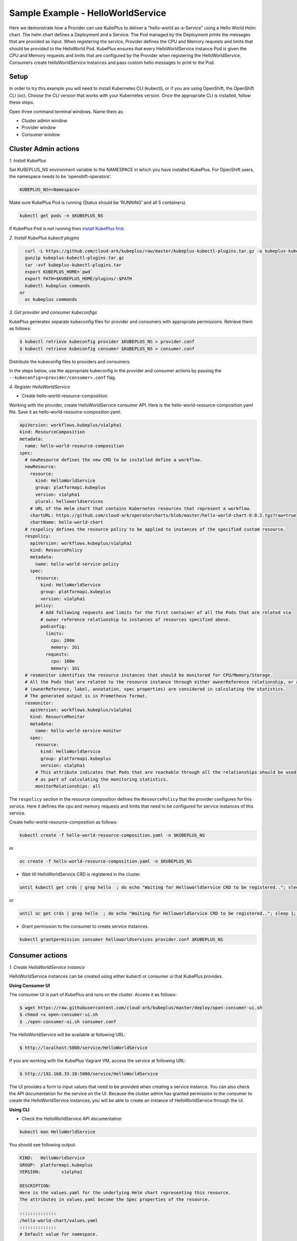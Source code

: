 ===================================
Sample Example - HelloWorldService
===================================

Here we demonstrate how a Provider can use KubePlus to deliver a "hello-world as-a-Service" using a Hello World Helm chart.
The helm chart defines a Deployment and a Service. The Pod managed
by the Deployment prints the messages that are provided as input.
When registering the service, Provider defines the CPU and Memory requests and limits that should be provided to the HelloWorld Pod. KubePlus ensures that every HelloWorldService instance Pod is given the CPU and Memory requests and limits that are configured by the Provider when registering the HelloWorldService. Consumers create HelloWorldService instances and pass custom hello messages to print to the Pod.

Setup
------

In order to try this example you will need to install Kubernetes CLI (kubectl), or if you are using OpenShift, the OpenShift CLI (oc).
Choose the CLI version that works with your Kubernetes version.
Once the appropriate CLI is installed, follow these steps.

Open three command terminal windows. Name them as:

- Cluster admin window
- Provider window
- Consumer window 

Cluster Admin actions
----------------------

*1. Install KubePlus*

Set KUBEPLUS_NS environment variable to the NAMESPACE in which you have installed KubePlus. For OpenShift users, the namespace needs to be 'openshift-operators'.

.. code-block:: bash

    KUBEPLUS_NS=<Namespace>

Make sure KubePlus Pod is running (Status should be 'RUNNING' and all 5 containers).

.. code-block::	bash

	kubectl get pods -n $KUBEPLUS_NS

If KubePlus Pod is not running then `install KubePlus first`_.

.. _install KubePlus first: https://cloud-ark.github.io/kubeplus/docs/html/html/getting-started.html


*2. Install KubePlus kubectl plugins*

.. code-block:: bash

    curl -L https://github.com/cloud-ark/kubeplus/raw/master/kubeplus-kubectl-plugins.tar.gz -o kubeplus-kubectl-plugins.tar.gz
    gunzip kubeplus-kubectl-plugins.tar.gz
    tar -xvf kubeplus-kubectl-plugins.tar
    export KUBEPLUS_HOME=`pwd`
    export PATH=$KUBEPLUS_HOME/plugins/:$PATH
    kubectl kubeplus commands
  or
    oc kubeplus commands


*3. Get provider and consumer kubeconfigs*

KubePlus generates separate kubeconfig files for provider and consumers with appropriate permissions. Retrieve them as follows:

.. code-block:: bash

	$ kubectl retrieve kubeconfig provider $KUBEPLUS_NS > provider.conf
	$ kubectl retrieve kubeconfig consumer $KUBEPLUS_NS > consumer.conf

Distribute the kubeconfig files to providers and consumers.

In the steps below, use the appropriate kubeconfig in the provider and consumer actions by passing the ``--kubeconfig=<provider/consumer>.conf`` flag.


*4. Register HelloWorldService*

- Create hello-world-resource-composition:

Working with the provider, create HelloWorldService consumer API.
Here is the hello-world-resource-composition.yaml file. Save it as hello-world-resource-composition.yaml.

.. code-block:: bash

	apiVersion: workflows.kubeplus/v1alpha1
	kind: ResourceComposition
	metadata:
	  name: hello-world-resource-composition
	spec:
	  # newResource defines the new CRD to be installed define a workflow.
	  newResource:
	    resource:
	      kind: HelloWorldService
	      group: platformapi.kubeplus
	      version: v1alpha1
	      plural: helloworldservices
	    # URL of the Helm chart that contains Kubernetes resources that represent a workflow.
	    chartURL: https://github.com/cloud-ark/operatorcharts/blob/master/hello-world-chart-0.0.2.tgz?raw=true
	    chartName: hello-world-chart
	  # respolicy defines the resource policy to be applied to instances of the specified custom resource.
	  respolicy:
	    apiVersion: workflows.kubeplus/v1alpha1
	    kind: ResourcePolicy 
	    metadata:
	      name: hello-world-service-policy
	    spec:
	      resource:
	        kind: HelloWorldService 
	        group: platformapi.kubeplus
	        version: v1alpha1
	      policy:
	        # Add following requests and limits for the first container of all the Pods that are related via 
	        # owner reference relationship to instances of resources specified above.
	        podconfig:
	          limits:
	            cpu: 200m
	            memory: 2Gi
	          requests:
	            cpu: 100m
	            memory: 1Gi
	  # resmonitor identifies the resource instances that should be monitored for CPU/Memory/Storage.
	  # All the Pods that are related to the resource instance through either ownerReference relationship, or all the relationships
	  # (ownerReference, label, annotation, spec properties) are considered in calculating the statistics. 
	  # The generated output is in Prometheus format.
	  resmonitor:
	    apiVersion: workflows.kubeplus/v1alpha1
	    kind: ResourceMonitor
	    metadata:
	      name: hello-world-service-monitor
	    spec:
	      resource:
	        kind: HelloWorldService 
	        group: platformapi.kubeplus
	        version: v1alpha1
	      # This attribute indicates that Pods that are reachable through all the relationships should be used
	      # as part of calculating the monitoring statistics.
	      monitorRelationships: all

The ``respolicy`` section in the resource composition defines the ``ResourcePolicy`` that the provider configures for this service. Here it defines the cpu and memory requests and limits that need to be configured for service instances of this service.  

Create hello-world-resource-composition as follows:

.. code-block:: bash

    kubectl create -f hello-world-resource-composition.yaml -n $KUBEPLUS_NS

or

.. code-block:: bash

    oc create -f hello-world-resource-composition.yaml -n $KUBEPLUS_NS


- Wait till HelloWorldService CRD is registered in the cluster.

.. code-block:: bash

    until kubectl get crds | grep hello  ; do echo "Waiting for HelloworldService CRD to be registered.."; sleep 1; done

or

.. code-block:: bash

    until oc get crds | grep hello  ; do echo "Waiting for HelloworldService CRD to be registered.."; sleep 1; done


- Grant permission to the consumer to create service instances.

.. code-block:: bash

	kubectl grantpermission consumer helloworldservices provider.conf $KUBEPLUS_NS





Consumer actions
-----------------

*1. Create HelloWorldService instance*

HelloWorldService instances can be created using either kubectl or consumer ui that
KubePlus provides.


**Using Consumer UI**

The consumer UI is part of KubePlus and runs on the cluster. Access it as follows:

.. code-block:: bash

	$ wget https://raw.githubusercontent.com/cloud-ark/kubeplus/master/deploy/open-consumer-ui.sh
	$ chmod +x open-consumer-ui.sh
	$ ./open-consumer-ui.sh consumer.conf

The HelloWorldService will be available at following URL:

.. code-block:: bash

	$ http://localhost:5000/service/HelloWorldService

If you are working with the KubePlus Vagrant VM, access the service at following URL:

.. code-block:: bash

	$ http://192.168.33.10:5000/service/HelloWorldService

The UI provides a form to input values that need to be provided when creating a service instance. You can also check the API documentation for the service on the UI. Because the cluster admin has granted permission to the consumer to create the HelloWorldService instances, you will be able to create an instance of HelloWorldService through the UI.

**Using CLI**

- Check the HelloWorldService API documentation

.. code-block:: bash

	kubectl man HelloWorldService

You should see following output:

.. code-block:: bash

	KIND:	HelloWorldService
	GROUP:	platformapi.kubeplus
	VERSION:	v1alpha1

	DESCRIPTION:
	Here is the values.yaml for the underlying Helm chart representing this resource.
	The attributes in values.yaml become the Spec properties of the resource.

	::::::::::::::
	/hello-world-chart/values.yaml
	::::::::::::::
	# Default value for namespace.

	greeting: Hello World!


- Create HelloWorldService instance:

Copy below YAML and save it as hello-world-service.yaml

.. code-block:: bash

	apiVersion: platformapi.kubeplus/v1alpha1
	kind: HelloWorldService 
	metadata:
	  name: hs1
	spec:
	  greeting: Hello hello hello

.. code-block:: bash

    kubectl create -f hello-world-service.yaml --kubeconfig=consumer.conf

or

.. code-block:: bash

    oc create -f hello-world-service.yaml --kubeconfig=consumer.conf

This will create hs1 instance in the default namespace.


- Check if the service instance has been created:

.. code-block:: bash

    kubectl get helloworldservices --kubeconfig=consumer.conf
    kubectl describe helloworldservices hs1 --kubeconfig=consumer.conf

or

.. code-block:: bash

    oc get helloworldservices --kubeconfig=consumer.conf
    oc describe helloworldservices hs1 --kubeconfig=consumer.conf

Verify that the Status field is populated in hs1 instance.


- Verify that HelloWorldService has been started

.. code-block:: bash

    HELLOWORLD_POD=`kubectl get pods -A | grep hello-world-deployment-helloworldservice | awk '{print $2}'`
    HELLOWORLD_NS=`kubectl get pods -A | grep hello-world-deployment-helloworldservice | awk '{print $1}'`
    kubectl port-forward $HELLOWORLD_POD -n $HELLOWORLD_NS 8082:5000 &
    curl localhost:8082

or

.. code-block:: bash

    HELLOWORLD_POD=`oc get pods -A | grep hello-world-deployment-helloworldservice | awk '{print $2}'`
    HELLOWORLD_NS=`oc get pods -A | grep hello-world-deployment-helloworldservice | awk '{print $1}'`
    oc port-forward $HELLOWORLD_POD -n $HELLOWORLD_NS 8082:5000 &
    curl localhost:8082

You should see following output:

.. code-block:: bash

	Hello hello hello


Provider actions
------------------

Install Docker and verify that you are able to run docker commands without requiring sudo.

.. code-block:: bash

	docker ps

This should return without any errors.


*1. Monitor HelloWorldService instance*

On the provider window, perform following steps:

.. code-block:: bash

    HELLOWORLD_NS=`kubectl get pods -A --kubeconfig=provider.conf | grep hello-world-deployment-helloworldservice | awk '{print $1}'`

or

.. code-block:: bash

    HELLOWORLD_NS=`oc get pods -A --kubeconfig=provider.conf | grep hello-world-deployment-helloworldservice | awk '{print $1}'`

.. code-block:: bash

	kubectl metrics HelloWorldService hs1 $HELLOWORLD_NS -k provider.conf

You should see output of the following form:

.. image:: hello-world-metrics-prometheus.png
   :align: center


*2. Verify resource requests and limits have been set on the Pod that belongs to HelloWorldService instance*

.. code-block:: bash

	kubectl get pods $HELLOWORLD_POD -n $HELLOWORLD_NS -o json --kubeconfig=provider.conf | jq -r '.spec.containers[0].resources'

or

.. code-block:: bash
   
    oc get pods $HELLOWORLD_POD -n $HELLOWORLD_NS -o json --kubeconfig=provider.conf | jq -r '.spec.containers[0].resources'


You should see following output:

.. image:: hello-world-resources.png
   :align: center
   :height: 150px
   :width: 200px

*3. Check resource relationship graph for HelloWorldService instance*

.. code-block:: bash

    kubectl connections HelloWorldService hs1 $HELLOWORLD_NS -k provider.conf

or

.. code-block:: bash

    oc connections HelloWorldService hs1 $HELLOWORLD_NS

You should see following output:

.. image:: hello-world-connections-flat.png
   :align: center

*4. Visualize the relationship graph*

.. code-block:: bash

    kubectl connections HelloWorldService hs1 $HELLOWORLD_NS -o png -k provider.conf

or

.. code-block:: bash

    oc connections HelloWorldService hs1 $HELLOWORLD_NS -o png


.. image:: hello-world-connections-png.png
   :align: center
